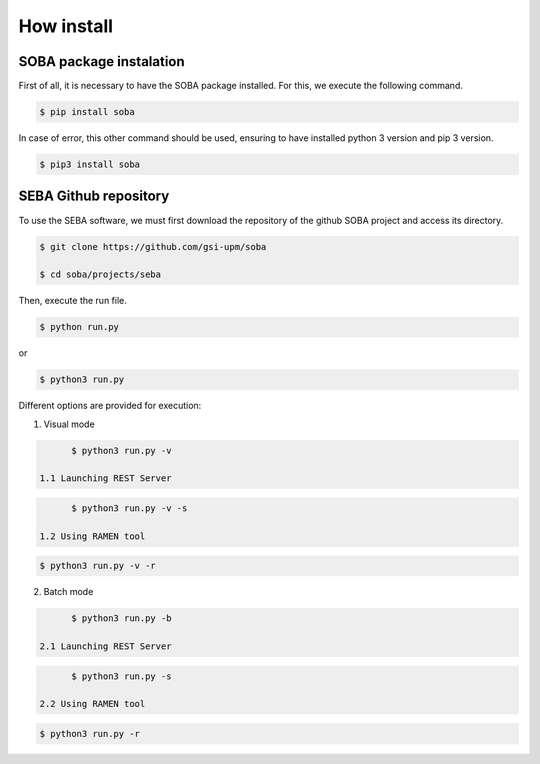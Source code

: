 How install
===========

SOBA package instalation
------------------------

First of all, it is necessary to have the SOBA package installed. For this, we execute the following command.

.. code:: bash

        $ pip install soba

In case of error, this other command should be used, ensuring to have installed python 3 version and pip 3 version.

.. code:: bash

        $ pip3 install soba

SEBA Github repository
----------------------

To use the SEBA software, we must first download the repository of the github SOBA project and access its directory.

.. code:: bash

        $ git clone https://github.com/gsi-upm/soba

        $ cd soba/projects/seba

Then, execute the run file. 

.. code:: bash

        $ python run.py

or

.. code:: bash

        $ python3 run.py

Different options are provided for execution:
	
1. Visual mode

.. code:: bash

        $ python3 run.py -v

  1.1 Launching REST Server

.. code:: bash

        $ python3 run.py -v -s

  1.2 Using RAMEN tool

.. code:: bash

        $ python3 run.py -v -r

2. Batch mode

.. code:: bash

        $ python3 run.py -b

  2.1 Launching REST Server

.. code:: bash

        $ python3 run.py -s

  2.2 Using RAMEN tool

.. code:: bash

        $ python3 run.py -r
